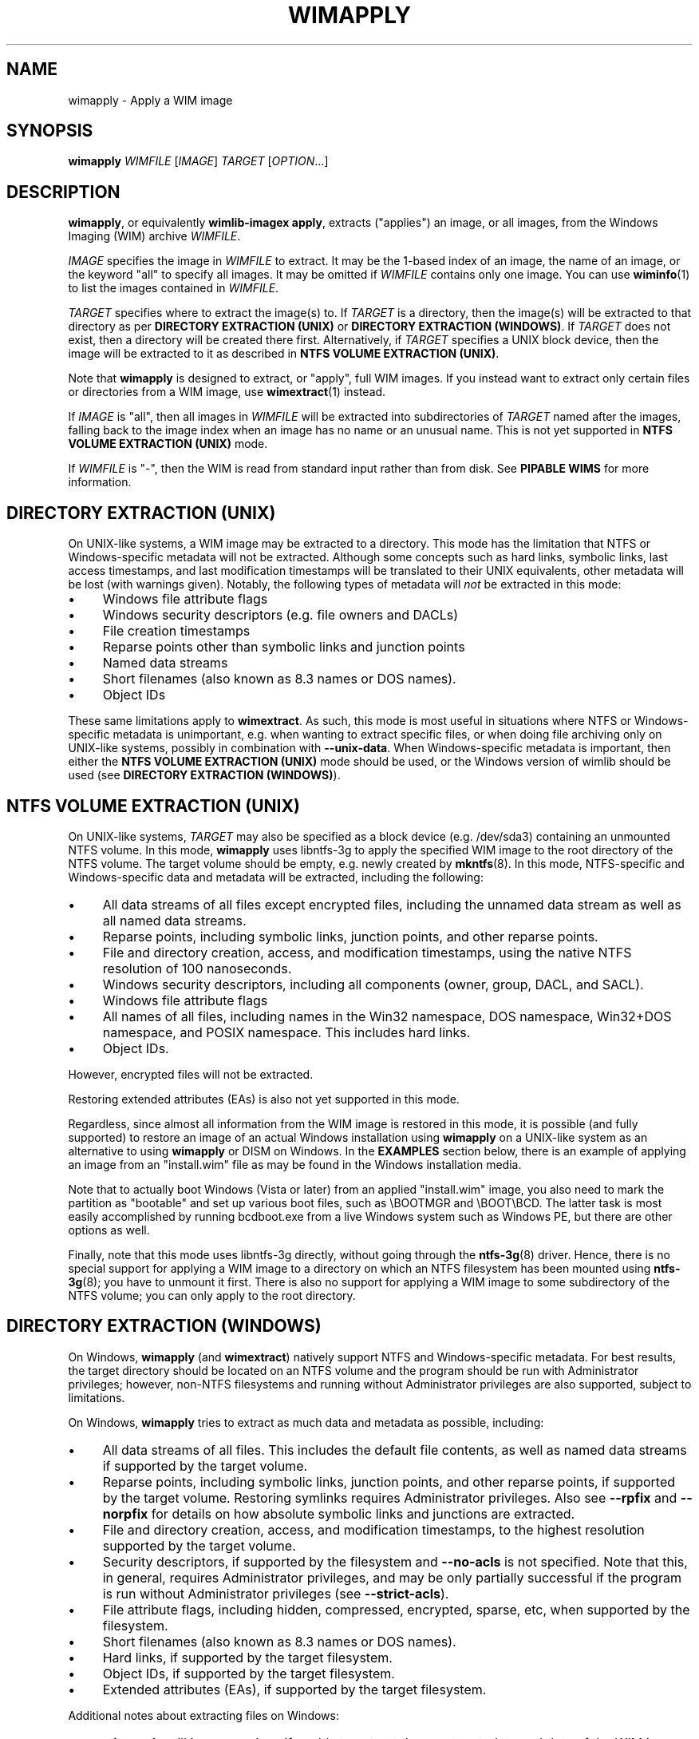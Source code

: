 .TH WIMAPPLY "1" "July 2017" "wimlib 1.12.0" "User Commands"
.SH NAME
wimapply \- Apply a WIM image
.SH SYNOPSIS
\fBwimapply\fR \fIWIMFILE\fR [\fIIMAGE\fR] \fITARGET\fR [\fIOPTION\fR...]
.SH DESCRIPTION
\fBwimapply\fR, or equivalently \fBwimlib-imagex apply\fR, extracts ("applies")
an image, or all images, from the Windows Imaging (WIM) archive \fIWIMFILE\fR.
.PP
\fIIMAGE\fR specifies the image in \fIWIMFILE\fR to extract.  It may be the
1-based index of an image, the name of an image, or the keyword "all" to specify
all images.  It may be omitted if \fIWIMFILE\fR contains only one image.  You
can use \fBwiminfo\fR(1) to list the images contained in \fIWIMFILE\fR.
.PP
\fITARGET\fR specifies where to extract the image(s) to.  If \fITARGET\fR is a
directory, then the image(s) will be extracted to that directory as per
\fBDIRECTORY EXTRACTION (UNIX)\fR or \fBDIRECTORY EXTRACTION (WINDOWS)\fR.  If
\fITARGET\fR does not exist, then a directory will be created there first.
Alternatively, if \fITARGET\fR specifies a UNIX block device, then the image
will be extracted to it as described in \fBNTFS VOLUME EXTRACTION (UNIX)\fR.
.PP
Note that \fBwimapply\fR is designed to extract, or "apply", full WIM images.
If you instead want to extract only certain files or directories from a WIM
image, use \fBwimextract\fR(1) instead.
.PP
If \fIIMAGE\fR is "all", then all images in \fIWIMFILE\fR will be extracted into
subdirectories of \fITARGET\fR named after the images, falling back to the image
index when an image has no name or an unusual name.  This is not yet supported
in \fBNTFS VOLUME EXTRACTION (UNIX)\fR mode.
.PP
If \fIWIMFILE\fR is "-", then the WIM is read from standard input rather than
from disk.  See \fBPIPABLE WIMS\fR for more information.
.SH DIRECTORY EXTRACTION (UNIX)
On UNIX-like systems, a WIM image may be extracted to a directory.  This mode
has the limitation that NTFS or Windows-specific metadata will not be extracted.
Although some concepts such as hard links, symbolic links, last access
timestamps, and last modification timestamps will be translated to their UNIX
equivalents, other metadata will be lost (with warnings given).  Notably, the
following types of metadata will \fInot\fR be extracted in this mode:
.IP \[bu] 4
Windows file attribute flags
.IP \[bu]
Windows security descriptors (e.g. file owners and DACLs)
.IP \[bu]
File creation timestamps
.IP \[bu]
Reparse points other than symbolic links and junction points
.IP \[bu]
Named data streams
.IP \[bu]
Short filenames (also known as 8.3 names or DOS names).
.IP \[bu]
Object IDs
.PP
These same limitations apply to \fBwimextract\fR.  As such, this mode is most
useful in situations where NTFS or Windows-specific metadata is unimportant,
e.g. when wanting to extract specific files, or when doing file archiving only
on UNIX-like systems, possibly in combination with \fB--unix-data\fR.  When
Windows-specific metadata is important, then either the \fBNTFS VOLUME
EXTRACTION (UNIX)\fR mode should be used, or the Windows version of wimlib
should be used (see \fBDIRECTORY EXTRACTION (WINDOWS)\fR).
.SH NTFS VOLUME EXTRACTION (UNIX)
On UNIX-like systems, \fITARGET\fR may also be specified as a block device (e.g.
/dev/sda3) containing an unmounted NTFS volume.  In this mode, \fBwimapply\fR
uses libntfs-3g to apply the specified WIM image to the root directory of the
NTFS volume.  The target volume should be empty, e.g. newly created by
\fBmkntfs\fR(8).  In this mode, NTFS-specific and Windows-specific data and
metadata will be extracted, including the following:
.IP \[bu] 4
All data streams of all files except encrypted files, including the unnamed data
stream as well as all named data streams.
.IP \[bu]
Reparse points, including symbolic links, junction points, and other reparse
points.
.IP \[bu]
File and directory creation, access, and modification timestamps, using the
native NTFS resolution of 100 nanoseconds.
.IP \[bu]
Windows security descriptors, including all components (owner, group, DACL, and
SACL).
.IP \[bu]
Windows file attribute flags
.IP \[bu]
All names of all files, including names in the Win32 namespace, DOS namespace,
Win32+DOS namespace, and POSIX namespace.  This includes hard links.
.IP \[bu]
Object IDs.
.PP
However, encrypted files will not be extracted.
.PP
Restoring extended attributes (EAs) is also not yet supported in this mode.
.PP
Regardless, since almost all information from the WIM image is restored in this
mode, it is possible (and fully supported) to restore an image of an actual
Windows installation using \fBwimapply\fR on a UNIX-like system as an
alternative to using \fBwimapply\fR or DISM on Windows.  In the \fBEXAMPLES\fR
section below, there is an example of applying an image from an "install.wim"
file as may be found in the Windows installation media.
.PP
Note that to actually boot Windows (Vista or later) from an applied
"install.wim" image, you also need to mark the partition as "bootable" and set
up various boot files, such as \\BOOTMGR and \\BOOT\\BCD.  The latter task is
most easily accomplished by running bcdboot.exe from a live Windows system such
as Windows PE, but there are other options as well.
.PP
Finally, note that this mode uses libntfs-3g directly, without going through the
\fBntfs-3g\fR(8) driver.  Hence, there is no special support for applying a WIM
image to a directory on which an NTFS filesystem has been mounted using
\fBntfs-3g\fR(8); you have to unmount it first.  There is also no support for
applying a WIM image to some subdirectory of the NTFS volume; you can only apply
to the root directory.
.SH DIRECTORY EXTRACTION (WINDOWS)
On Windows, \fBwimapply\fR (and \fBwimextract\fR) natively support NTFS and
Windows-specific metadata.  For best results, the target directory should be
located on an NTFS volume and the program should be run with Administrator
privileges; however, non-NTFS filesystems and running without Administrator
privileges are also supported, subject to limitations.
.PP
On Windows, \fBwimapply\fR tries to extract as much data and metadata as
possible, including:
.IP \[bu] 4
All data streams of all files.  This includes the default file contents, as well
as named data streams if supported by the target volume.
.IP \[bu]
Reparse points, including symbolic links, junction points, and other reparse
points, if supported by the target volume.  Restoring symlinks requires
Administrator privileges.  Also see \fB--rpfix\fR and \fB--norpfix\fR for
details on how absolute symbolic links and junctions are extracted.
.IP \[bu]
File and directory creation, access, and modification timestamps, to the highest
resolution supported by the target volume.
.IP \[bu]
Security descriptors, if supported by the filesystem and \fB--no-acls\fR is not
specified.  Note that this, in general, requires Administrator privileges, and
may be only partially successful if the program is run without Administrator
privileges (see \fB--strict-acls\fR).
.IP \[bu]
File attribute flags, including hidden, compressed, encrypted, sparse, etc, when
supported by the filesystem.
.IP \[bu]
Short filenames (also known as 8.3 names or DOS names).
.IP \[bu]
Hard links, if supported by the target filesystem.
.IP \[bu]
Object IDs, if supported by the target filesystem.
.IP \[bu]
Extended attributes (EAs), if supported by the target filesystem.
.PP
Additional notes about extracting files on Windows:
.IP \[bu] 4
\fBwimapply\fR will issue warnings if unable to extract the exact metadata and
data of the WIM image due to limitations of the target filesystem.
.IP \[bu]
Since encrypted files (with FILE_ATTRIBUTE_ENCRYPTED) are not stored in
plaintext in the WIM image, \fBwimapply\fR cannot restore encrypted files to
filesystems not supporting encryption.  Therefore, on such filesystems,
encrypted files will not be extracted.  Furthermore, even if encrypted files are
restored to a filesystem that supports encryption, they will only be decryptable
if the decryption key is available.
.IP \[bu]
Files with names that cannot be represented on Windows will not
be extracted by default; see \fB--include-invalid-names\fR.
.IP \[bu]
Files with full paths over 260 characters (the so-called MAX_PATH) will be
extracted, but beware that such files will be inaccessible to most Windows
software and may not be able to be deleted easily.
.IP \[bu]
On Windows, unless the \fB--no-acls\fR option is specified, wimlib will attempt
to restore files' security descriptors exactly as they are provided in the WIM
image.  Beware that typical Windows installations contain files whose security
descriptors do not allow the Administrator to delete them.  Therefore, such
files will not be able to be deleted, or in some cases even read, after
extracting, unless processed with a specialized program that knows to acquire
the SE_RESTORE_NAME and/or SE_BACKUP_NAME privileges which allow overriding
access control lists.  This is not a bug in wimlib, which works as designed to
correctly restore the data that was archived, but rather a problem with the
access rights Windows uses on certain files.  But if you just want the file data
and don't care about security descriptors, use \fB--no-acls\fR to skip restoring
all security descriptors.
.IP \[bu]
A similar caveat to the above applies to file attributes such as Readonly,
Hidden, and System.  By design, on Windows wimlib will restore such file
attributes; therefore, extracted files may have those attributes.  If this is
not what you want, use the \fB--no-attributes\fR option.
.SH SPLIT WIMS
You may use \fBwimapply\fR to apply images from a split WIM, or \fBwimextract\fR
to extract files from a split WIM.  The \fIWIMFILE\fR argument must specify the
first part of the split WIM, while the additional parts of the split WIM must be
specified in one or more \fB--ref\fR="\fIGLOB\fR" options.  Since globbing is
built into the \fB--ref\fR option, typically only one \fB--ref\fR option is
necessary.  For example, the names for the split WIM parts usually go something
like:
.RS
.PP
.nf
mywim.swm
mywim2.swm
mywim3.swm
mywim4.swm
mywim5.swm
.RE
.fi
.PP
To apply the first image of this split WIM to the directory "dir", run:
.PP
.RS
wimapply mywim.swm 1 dir --ref="mywim*.swm"
.RE
.PP
.SH PIPABLE WIMS
\fBwimapply\fR also supports applying a WIM from a nonseekable file, such as a
pipe, provided that the WIM was captured in the wimlib-specific pipable format
using \fB--pipable\fR (see \fBwimcapture\fR(1)).  To use standard input as the
WIM, specify "-" as \fIWIMFILE\fR.  A possible use of this feature is to apply a
WIM image being streamed from the network.  For example, to apply the first
image from a WIM file available on a HTTP server to an NTFS volume on /dev/sda1,
run something like:
.PP
.RS
wget -O - http://myserver/mywim.wim | wimapply - 1 /dev/sda1
.RE
.PP
Pipable WIMs may also be split into multiple parts, just like normal WIMs.  To
apply a split pipable WIM from a pipe, the parts must be concatenated and all
written to the pipe.  The first part must be sent first, but the remaining parts
may be sent in any order.
.SH OPTIONS
.TP 6
\fB--check\fR
Before applying the image, verify the integrity of \fIWIMFILE\fR if it has extra
integrity information.
.TP
\fB--ref\fR="\fIGLOB\fR"
File glob of additional WIMs or split WIM parts to reference resources from.
See \fBSPLIT_WIMS\fR.  This option can be specified multiple times.  Note:
\fIGLOB\fR is listed in quotes because it is interpreted by \fBwimapply\fR and
may need to be quoted to protect against shell expansion.
.TP
\fB--rpfix\fR, \fB--norpfix\fR
Set whether to fix targets of absolute symbolic links (reparse points in Windows
terminology) or not.  When enabled (\fB--rpfix\fR), extracted absolute symbolic
links that are marked in the WIM image as being fixed are assumed to have
absolute targets relative to the image root, and therefore \fBwimapply\fR
prepends the absolute path to the extraction target directory to their targets.
The intention is that you can apply an image containing absolute symbolic links
and still have them be valid after it has been applied to any location.
.IP ""
The default behavior is \fB--rpfix\fR if any images in \fIWIMFILE\fR have been
captured with reparse-point fixups done.  Otherwise, it is \fB--norpfix\fR.
.IP ""
Reparse point fixups are never done in the NTFS volume extraction mode on
UNIX-like systems.
.TP
\fB--unix-data\fR
(UNIX-like systems only)  Restore UNIX-specific metadata and special files that
were captured by \fBwimcapture\fR with the \fB--unix-data\fR option.  This
includes: standard UNIX file permissions (owner, group, and mode); device nodes,
named pipes, and sockets; and extended attributes (Linux-only).
.TP
\fB--no-acls\fR
Do not restore security descriptors on extracted files and directories.
.TP
\fB--strict-acls\fR
Fail immediately if the full security descriptor of any file or directory cannot
be set exactly as specified in the WIM file.  If this option is not specified,
when \fBwimapply\fR on Windows does not have permission to set a security
descriptor on an extracted file, it falls back to setting it only partially
(e.g. with SACL omitted), and in the worst case omits it entirely.  However,
this should only be a problem when running \fBwimapply\fR without Administrator
rights.  Also, on UNIX-like systems, this flag can also be combined with
\fB--unix-data\fR to cause \fBwimapply\fR to issue an error if UNIX permissions
are unable to be applied to an extracted file.
.TP
\fB--no-attributes\fR
Do not restore Windows file attributes such as readonly, hidden, etc.
.TP
\fB--include-invalid-names\fR
Extract files and directories with invalid names by replacing characters and
appending a suffix rather than ignoring them.  Exactly what is considered an
"invalid" name is platform-dependent.
.IP ""
On POSIX-compliant systems, filenames are case-sensitive and may contain any
byte except '\\0' and \'/', so on a POSIX-compliant system this option will only
have an effect in the unlikely case that the WIM image for some reason has a
filename containing one of these characters.
.IP ""
On Windows, filenames are case-insensitive(*), cannot include control
characters, and cannot include the characters '/', \'\\0', '\\', ':', '*', '?',
\'"', '<', '>', or '|'.  Ordinarily, files in WIM images should meet these
conditions as well. However, it is not guaranteed, and in particular a WIM image
captured with \fBwimcapture\fR on a POSIX-compliant system could contain such
files.  By default, invalid names will be ignored, and if there are multiple
names differing only in case, one will be chosen to extract arbitrarily;
however, with \fB--include-invalid-names\fR, all names will be sanitized and
extracted in some form.
.IP ""
(*) Unless the ObCaseInsensitive setting has been set to 0 in the Windows
registry, in which case certain software, including the Windows version of
\fBwimapply\fR, will honor case-sensitive filenames on NTFS and other compatible
filesystems.
.TP
\fB--wimboot\fR
Windows only: Instead of extracting the files themselves, extract "pointer
files" back to the WIM archive(s).  This can result in significant space savings.
However, it comes at several potential costs, such as not being able to delete
the WIM archive(s) and possibly having slower access to files.  See Microsoft's
documentation for "WIMBoot" for more information.
.IP ""
If it exists, the [PrepopulateList] section of the file
\\Windows\\System32\\WimBootCompress.ini in the WIM image will be read.  Files
matching any of these patterns will be extracted normally, not as WIMBoot
"pointer files".  This is helpful for certain files that Windows needs to read
early in the boot process.
.IP ""
This option only works when the program is run as an Administrator and the
target volume is NTFS or another filesystem that supports reparse points.
.IP ""
In addition, this option works best when running on Windows 8.1 Update 1 or
later, since that is the first version of Windows that contains the Windows
Overlay Filesystem filter driver ("WOF").  If the WOF driver is detected, wimlib
will create the WIMBoot "pointer files" using documented ioctls provided by WOF.
.IP ""
Otherwise, if the WOF driver is not detected, wimlib will create the reparse
points and edit the file "\\System Volume Information\\WimOverlay.dat" on the
target volume manually.  This is potentially subject to problems, since although
the code works in certain tested cases, neither of these data formats is
actually documented by Microsoft.  Before overwriting this file, wimlib will
save the previous version in "\\System Volume
Information\\WimOverlay.wimlib_backup", which you potentially could restore if
you needed to.
.IP ""
You actually can still do a \fB--wimboot\fR extraction even if the WIM image is
not marked as "WIMBoot-compatible".  This option causes the extracted files to
be set as "externally backed" by the WIM file.  Microsoft's driver which
implements this "external backing" functionality seemingly does not care whether
the image(s) in the WIM are really marked as WIMBoot-compatible.  Therefore, the
"WIMBoot-compatible" tag (<WIMBOOT> in the XML data) seems to be a marker for
intent only.  In addition, the Microsoft driver can externally back files from
WIM files that use XPRESS chunks of size 8192, 16384, and 32768, or LZX chunks
of size 32768, in addition to the default XPRESS chunks of size 4096 that are
created when \fBwimcapture\fR is run with the \fB--wimboot\fR option.
.TP
\fB--compact\fR=\fIFORMAT\fR
Windows-only: compress the extracted files using System Compression, when
possible.  This only works on either Windows 10 or later, or on an older Windows
to which Microsoft's wofadk.sys driver has been added.  Several different
compression formats may be used with System Compression, and one must be
specified as \fIFORMAT\fR.  The choices are: xpress4k, xpress8k, xpress16k, and
lzx.
.IP ""
Exclusions are handled in the same way as with the \fB--wimboot\fR option.
That is: if it exists, the [PrepopulateList] section of the file
\\Windows\\System32\\WimBootCompress.ini in the WIM image will be read, and
files matching any of the patterns in this section will not be compressed.
In addition, wimlib has a hardcoded list of files for which it knows, for
compatibility with the Windows bootloader, to override the requested compression
format.
.SH NOTES
\fIData integrity\fR: WIM files include checksums of file data.  To detect
accidental (non-malicious) data corruption, wimlib calculates the checksum of
every file it extracts and issues an error if it does not have the expected
value.  (This default behavior seems equivalent to the \fB/verify\fR option of
ImageX.)  In addition, a WIM file can include an integrity table (extra
checksums) over the raw data of the entire WIM file.  For performance reasons
wimlib does not check the integrity table by default, but the \fB--check\fR
option can be passed to make it do so.
.PP
\fIESD files\fR: wimlib can extract files from solid-compressed WIMs, or "ESD"
(.esd) files, just like from normal WIM (.wim) files.  However, Microsoft
sometimes distributes ESD files with encrypted segments; wimlib cannot extract
such files until they are first decrypted.
.PP
\fISecurity\fR: wimlib has been carefully written to validate all input and is
believed to be secure against some types of attacks which often plague other
file archiving programs, e.g. directory traversal attacks (which, as it happens,
Microsoft's WIM software is vulnerable to).  Important parts of wimlib, e.g. the
decompressors, have also been fuzz tested.  However, wimlib is not currently
designed to protect against some types of denial-of-service (DOS) attacks, e.g.
memory exhaustion or "zip bombs".
.SH EXAMPLES
Extract the first image from the Windows PE WIM on the Windows installation
media to the directory "boot":
.RS
.PP
wimapply /mnt/windows/sources/boot.wim 1 boot
.RE
.PP
On Windows, apply an image of an entire volume, for example from "install.wim"
which can be found on the Windows installation media:
.RS
.PP
wimapply install.wim 1 E:\\
.RE
.PP
Same as above, but running on a UNIX-like system where the corresponding
partition is /dev/sda2:
.RS
.PP
wimapply install.wim 1 /dev/sda2
.RE
.PP
Note that before running either of the above commands, an NTFS filesystem may
need to be created on the partition, for example with format.exe on Windows or
\fBmkntfs\fR(8) on UNIX-like systems.  For example, on UNIX you might run:
.RS
.PP
mkntfs /dev/sda2 && wimapply install.wim 1 /dev/sda2
.RE
.PP
(Of course don't do that if you don't want to destroy all existing data on the
partition!)
.PP
See \fBSPLIT WIMS\fR and \fBPIPABLE WIMS\fR for examples of applying split and
pipable WIMs, respectively.
.SH SEE ALSO
.BR wimlib-imagex (1)
.BR wimcapture (1)
.BR wimextract (1)
.BR wiminfo (1)
